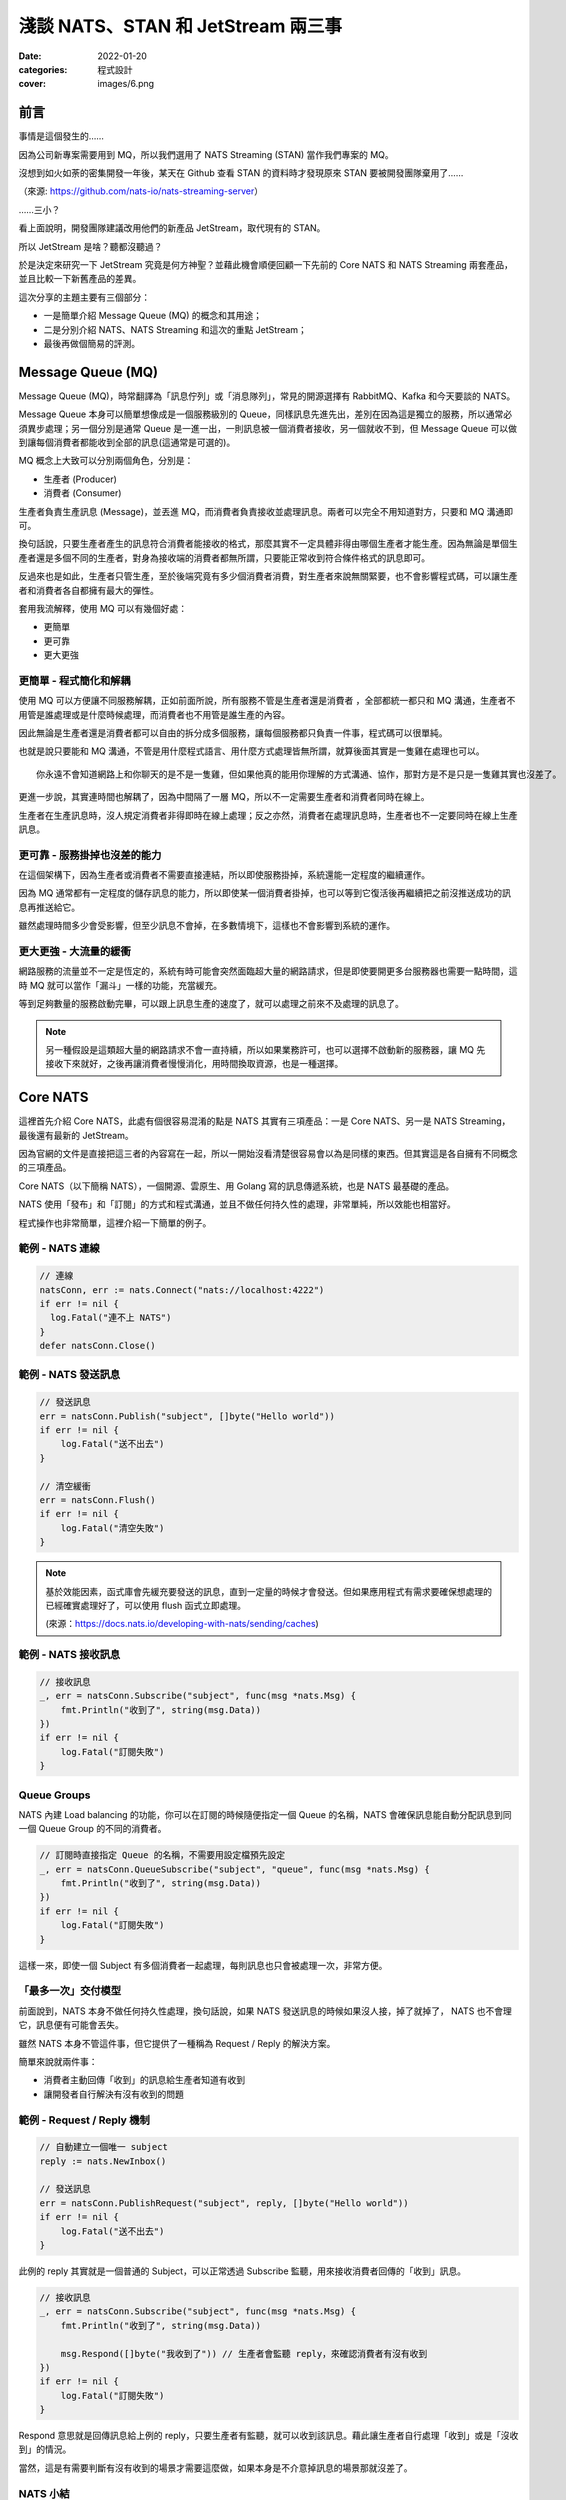 
淺談 NATS、STAN 和 JetStream 兩三事
###############################################

:date: 2022-01-20
:categories: 程式設計
:cover: images/6.png

前言
====

事情是這個發生的……

因為公司新專案需要用到 MQ，所以我們選用了 NATS Streaming (STAN) 當作我們專案的 MQ。

沒想到如火如荼的密集開發一年後，某天在 Github 查看 STAN 的資料時才發現原來 STAN 要被開發團隊棄用了……

.. image:: images/1.png
   :width: 100%
   :alt: 1.png

（來源: `https://github.com/nats-io/nats-streaming-server <https://github.com/nats-io/nats-streaming-server>`_）

……三小？

看上面說明，開發團隊建議改用他們的新產品 JetStream，取代現有的 STAN。

所以 JetStream 是啥？聽都沒聽過？

於是決定來研究一下 JetStream 究竟是何方神聖？並藉此機會順便回顧一下先前的 Core NATS 和 NATS Streaming 兩套產品，並且比較一下新舊產品的差異。

這次分享的主題主要有三個部分：

* 一是簡單介紹 Message Queue (MQ) 的概念和其用途；
* 二是分別介紹 NATS、NATS Streaming 和這次的重點 JetStream；
* 最後再做個簡易的評測。

Message Queue (MQ)
===================

Message Queue (MQ)，時常翻譯為「訊息佇列」或「消息隊列」，常見的開源選擇有 RabbitMQ、Kafka 和今天要談的 NATS。


.. image:: images/2.png
   :width: 100%
   :alt: 2.png


Message Queue 本身可以簡單想像成是一個服務級別的 Queue，同樣訊息先進先出，差別在因為這是獨立的服務，所以通常必須異步處理；另一個分別是通常 Queue 是一進一出，一則訊息被一個消費者接收，另一個就收不到，但 Message Queue 可以做到讓每個消費者都能收到全部的訊息(這通常是可選的)。

MQ 概念上大致可以分別兩個角色，分別是：


* 生產者 (Producer)
* 消費者 (Consumer)

生產者負責生產訊息 (Message)，並丟進 MQ，而消費者負責接收並處理訊息。兩者可以完全不用知道對方，只要和 MQ 溝通即可。

換句話說，只要生產者產生的訊息符合消費者能接收的格式，那麼其實不一定具體非得由哪個生產者才能生產。因為無論是單個生產者還是多個不同的生產者，對身為接收端的消費者都無所謂，只要能正常收到符合條件格式的訊息即可。

反過來也是如此，生產者只管生產，至於後端究竟有多少個消費者消費，對生產者來說無關緊要，也不會影響程式碼，可以讓生產者和消費者各自都擁有最大的彈性。

套用我流解釋，使用 MQ 可以有幾個好處：

* 更簡單
* 更可靠
* 更大更強

更簡單 - 程式簡化和解耦
------------------------

.. image:: images/3.png
   :width: 100%
   :alt: 3.png


使用 MQ 可以方便讓不同服務解耦，正如前面所說，所有服務不管是生產者還是消費者 ，全部都統一都只和 MQ 溝通，生產者不用管是誰處理或是什麼時候處理，而消費者也不用管是誰生產的內容。

因此無論是生產者還是消費者都可以自由的拆分成多個服務，讓每個服務都只負責一件事，程式碼可以很單純。

也就是說只要能和 MQ 溝通，不管是用什麼程式語言、用什麼方式處理皆無所謂，就算後面其實是一隻雞在處理也可以。

::

   你永遠不會知道網路上和你聊天的是不是一隻雞，但如果他真的能用你理解的方式溝通、協作，那對方是不是只是一隻雞其實也沒差了。

更進一步說，其實連時間也解耦了，因為中間隔了一層 MQ，所以不一定需要生產者和消費者同時在線上。

生產者在生產訊息時，沒人規定消費者非得即時在線上處理；反之亦然，消費者在處理訊息時，生產者也不一定要同時在線上生產訊息。

更可靠 - 服務掛掉也沒差的能力
-----------------------------

.. image:: images/4.png
   :width: 100%
   :alt: 4.png

在這個架構下，因為生產者或消費者不需要直接連結，所以即使服務掛掉，系統還能一定程度的繼續運作。

因為 MQ 通常都有一定程度的儲存訊息的能力，所以即使某一個消費者掛掉，也可以等到它復活後再繼續把之前沒推送成功的訊息再推送給它。

雖然處理時間多少會受影響，但至少訊息不會掉，在多數情境下，這樣也不會影響到系統的運作。

更大更強 - 大流量的緩衝
------------------------------

.. image:: images/5.png
   :width: 100%
   :alt: 5.png

網路服務的流量並不一定是恆定的，系統有時可能會突然面臨超大量的網路請求，但是即使要開更多台服務器也需要一點時間，這時 MQ 就可以當作「漏斗」一樣的功能，充當緩充。

等到足夠數量的服務啟動完畢，可以跟上訊息生產的速度了，就可以處理之前來不及處理的訊息了。

.. note::

   另一種假設是這類超大量的網路請求不會一直持續，所以如果業務許可，也可以選擇不啟動新的服務器，讓 MQ 先接收下來就好，之後再讓消費者慢慢消化，用時間換取資源，也是一種選擇。


Core NATS
===========

.. image:: images/6.png
   :width: 100%
   :alt: 6.png

這裡首先介紹 Core NATS，此處有個很容易混淆的點是 NATS 其實有三項產品：一是 Core NATS、另一是 NATS Streaming，最後還有最新的 JetStream。

因為官網的文件是直接把這三者的內容寫在一起，所以一開始沒看清楚很容易會以為是同樣的東西。但其實這是各自擁有不同概念的三項產品。

Core NATS（以下簡稱 NATS），一個開源、雲原生、用 Golang 寫的訊息傳遞系統，也是 NATS 最基礎的產品。

NATS 使用「發布」和「訂閱」的方式和程式溝通，並且不做任何持久性的處理，非常單純，所以效能也相當好。

程式操作也非常簡單，這裡介紹一下簡單的例子。

範例 - NATS 連線
--------------------

.. code-block:: go

   // 連線
   natsConn, err := nats.Connect("nats://localhost:4222")
   if err != nil {
     log.Fatal("連不上 NATS")
   }
   defer natsConn.Close()

範例 - NATS 發送訊息
----------------------

.. code-block:: go

   // 發送訊息
   err = natsConn.Publish("subject", []byte("Hello world"))
   if err != nil {
       log.Fatal("送不出去")
   }

   // 清空緩衝
   err = natsConn.Flush()
   if err != nil {
       log.Fatal("清空失敗")
   }


.. note::

   基於效能因素，函式庫會先緩充要發送的訊息，直到一定量的時候才會發送。但如果應用程式有需求要確保想處理的已經確實處理好了，可以使用 flush 函式立即處理。 

   (來源：https://docs.nats.io/developing-with-nats/sending/caches)


範例 - NATS 接收訊息
----------------------

.. code-block:: go

   // 接收訊息
   _, err = natsConn.Subscribe("subject", func(msg *nats.Msg) {
       fmt.Println("收到了", string(msg.Data))
   })
   if err != nil {
       log.Fatal("訂閱失敗")
   }

Queue Groups
----------------

NATS 內建 Load balancing 的功能，你可以在訂閱的時候隨便指定一個 Queue 的名稱，NATS 會確保訊息能自動分配訊息到同一個 Queue Group 的不同的消費者。


.. image:: images/7.png
   :width: 100%
   :alt: 7.png


.. code-block:: go

   // 訂閱時直接指定 Queue 的名稱，不需要用設定檔預先設定
   _, err = natsConn.QueueSubscribe("subject", "queue", func(msg *nats.Msg) {
       fmt.Println("收到了", string(msg.Data))
   })
   if err != nil {
       log.Fatal("訂閱失敗")
   }

這樣一來，即使一個 Subject 有多個消費者一起處理，每則訊息也只會被處理一次，非常方便。

「最多一次」交付模型
-----------------------

前面說到，NATS 本身不做任何持久性處理，換句話說，如果 NATS 發送訊息的時候如果沒人接，掉了就掉了， NATS 也不會理它，訊息便有可能會丟失。


.. image:: images/8.png
   :width: 100%
   :alt: 8.png

雖然 NATS 本身不管這件事，但它提供了一種稱為 Request / Reply 的解決方案。

簡單來說就兩件事：

* 消費者主動回傳「收到」的訊息給生產者知道有收到
* 讓開發者自行解決有沒有收到的問題

.. image:: images/9.png
   :width: 100%
   :alt: 9.png


範例 - Request / Reply 機制
---------------------------------

.. code-block:: go

   // 自動建立一個唯一 subject
   reply := nats.NewInbox()

   // 發送訊息
   err = natsConn.PublishRequest("subject", reply, []byte("Hello world"))
   if err != nil {
       log.Fatal("送不出去")
   }

此例的 reply 其實就是一個普通的 Subject，可以正常透過 Subscribe 監聽，用來接收消費者回傳的「收到」訊息。

.. code-block:: go

   // 接收訊息
   _, err = natsConn.Subscribe("subject", func(msg *nats.Msg) {
       fmt.Println("收到了", string(msg.Data))

       msg.Respond([]byte("我收到了")) // 生產者會監聽 reply，來確認消費者有沒有收到
   })
   if err != nil {
       log.Fatal("訂閱失敗")
   }

Respond 意思就是回傳訊息給上例的 reply，只要生產者有監聽，就可以收到該訊息。藉此讓生產者自行處理「收到」或是「沒收到」的情況。

當然，這是有需要判斷有沒有收到的場景才需要這麼做，如果本身是不介意掉訊息的場景那就沒差了。

NATS 小結
------------

簡單來說，Core NATS 的好處就是速度很快，簡單易用，而且對我來說因為是用 Golang 寫的，有什麼問題比較容易自己找到原因。

但因為有可能因為以消費者掛掉而掉訊息，所以適合需要大量、低延遲的場景 (比 Kafka 低很多)，而且不擔心漏訊息的場景 (或是能自行維護也行)。

NATS Streaming (STAN)
=======================

NATS Streaming，縮寫為 STAN，與前述的 Core NATS 相比，最重要的就是新增了持久化的功能，可以說就是「有持久化功能的 NATS」。

具體的應用場景，大約有下列四種情況：

* 需要訊息的歷史紀錄 (需要 Replay data 的時候)
* Producer 和 Consumer 高度解偶，有可能不是同時在線
* Producer 和 Consumer 需要按照自己的節奏發送、或是接收資料
* 最後一條訊息對 Consumer 是必須的 (Producer 可能離線)

根據官方的說法，其實大部分用原始的 NATS 即可，如果要確保收到，可以透過前述的 Request / Reply 機制解決，官方相信自行在應用端管理，長久下來會比直接用 STAN 更加穩定。

(當然啦，身為苦逼的開發者，不一定都有機會可以能長遠的看待問題就是了……)

獨立的 STAN
----------------

雖然乍聽起來， STAN 好像只是 NATS 多了持久化的功能而已，但其實兩者幾乎是完全不同的東西， STAN 有完全屬於自己的概念，有自己獨立的函式庫，只是函式庫內部使用 NATS 連線而已。


.. image:: images/10.png
   :width: 100%
   :alt: 10.png


由於 STAN 只是將 NATS 當作連線工具使用，會用自己的方式將資訊做包裝，如果你直接透過 NATS 來觀察，你發現完全看不出什麼鬼。

簡單來說， STAN 與 NATS 是不同的東西。

好比說客戶端在連上 STAN 需要指定使用的 Cluster ID，也要自行指定自己的 Client ID。

而這邊的 Client ID 是專屬於 NATS Streaming 的概念，並不是 NATS 的 Client ID (但因為是用 NATS 連線，所以同時仍然也會有 NATS 的 Client ID)。

範例 - STAN 連線
--------------------

.. code-block:: go

   // 連線
   stanConn, err := stan.Connect(
       "test-cluster", // Cluster ID
       "clientID",   // 客戶端自設的 Client ID
       stan.NatsURL("nats://localhost:4222"),
       stan.NatsOptions(
           nats.Name("NATS 連線名稱"),
       ),
   )
   if err != nil {
       log.Fatal("連不上 STAN")
   }
   defer stanConn.Close()

此外， STAN 使用的是 Channel 而非 Subject，雖然看似相同，但實際卻有差別。

NATS 原生的 Subject 可以支援 wildcard，我們可以在直接訂閱 `chicken.*` ，那麼無論是 `chicken.a` 又或是 `chicken.b` 也都能收到訊息，但 NATS Streaming 的 Channel 就不支援這麼做。

.. note::

   不知為何，雖然官網說 STAN 用的是 Channel 而非 Subject，但函式庫的命名還是使用 subject

   (來源： https://docs.nats.io/developing-with-nats-streaming/streaming)

而 STAN 使用的訊息也是不同的物件，一個是 ``nats.Msg`` 另一個是 ``stan.Msg`` 。

範例 - STAN 發送訊息
-----------------------

.. code-block:: go

   // 發送訊息
   err = stanConn.Publish("channel", []byte("Hello world"))
   if err != nil {
       log.Fatal("送不出去")
   }

範例 - STAN 接收訊息
---------------------

.. code-block:: go

   // 接收訊息
   _, err = stanConn.Subscribe("channel", func(msg *stan.Msg) {  // 使用 stan.Msg
       fmt.Println("收到了", string(msg.Data))
   })
   if err != nil {
       log.Fatal("訂閱失敗", err)
   }

Durable
------------

因為 STAN 多了持久化的功能，所以消費者端這邊就不用在生產者生產訊息的時候即時接收，只要訊息還存在 STAN 裡，就可以自行選擇任意時間和位置開始接收訊息。

但是如果消費者端每次都要隨時自己記得自己收到哪裡也很麻煩，所以 STAN 也多了 Durable 的概念。

STAN 本身會幫忙記錄消費者收到哪裡，如果消費者斷線回復，STAN 會自動從斷線的地方開始送。

消費者可以在訂閱的時候指定 Durable 名稱，STAN 會把消費者的 Client ID 和 Durable 當作 Key 記錄當前接收到的位置。假若消費者因故斷線重連，那麼 STAN 就會根據 Client ID 和 Durable 判斷從哪個位置開始發送。

由於 STAN 也支援前述的  Queue Groups 的功能，所以 STAN 的訂閱其實有四種組合，分別為：

.. list-table::
   :header-rows: 1

   * - 類型
     - 說明
   * - Regular
     - 最基本的訂閱模式，當應用關掉、取消訂閱時，就會失去位置，下次訂閱需要重新指定
   * - Durable
     - 消費者斷線時會保留位置，下次訂閱還會從上次最後接收的位置開始 (不包含主動取消訂閱)
   * - Queue
     - 多個消費者共享位置，但全部斷線就會失去位置
   * - Durable / Queue
     - 多個消費者共享位置，但即使全部斷線也不會失去位置 (除非最後一個主動取消訂閱)


簡單來說， Durable 就是保留位置，而 Queue 就是共用位置，兩兩相乘就是四種可能。

至於 Durable 和 Durable / Queue 的差別在於前者以 ClientID 和 Durable 為 Key 記錄最後收到的訊息位置，而後者則是以 Queue 和 Durable 為 Key 來記錄。所以對於前者來說，如果不同 ClientID ，就會各自當不同的訂閱，而後者則會共用同一個。

.. list-table::

   * - Durable
     - Server 會維護一份訂閱紀錄 (ClientID + Durable 為 Key) 記錄最後收到的訊息位置
   * - Durable / Queue
     - Server 同樣會維護一訂閱紀錄 (Queue + Durable 為 Key) 記錄最後收到的訊息位置 (這種情況下 ClientID 不重要)


(來源：https://github.com/nats-io/nats-streaming-server/issues/723#issuecomment-452361690)

「至少一次」交付模型
----------------------

如果說 NATS 提供的是「最多一次」的交付模型，那麼 STAN 就是「至少一次」的交付模型，因為多了持久化的功能，所以 STAN 可以保留之前的訊息，如果消費者端沒收到就自動重送。

而為了確認消費者端有沒有收到訊息，所以 STAN 也多了 Ack 的概念，讓消費者端可以回報 STAN 說這個訊息處理成功了。如果 STAN 這端等太久沒收到 Ack，就會認為消費者沒有收到訊息而進行重送。

有時因為一些網路的原因，有可能會發生 STAN 認為消費者端沒收到，但其實有的情況，好比說消費者的 Ack 太慢送，導致 STAN 發生 Timeout 認為沒送到再送一次。一旦發生這種情況，相同的訊息就有可能會重送，所以實作上要設計成冪等的，系統要支持重複的訊息而不會發生錯誤才行。

.. image:: images/11.png
   :width: 100%
   :alt: 11.png

我們可以自行選擇使用自動 Ack 或是手動 Ack ，預設是自動 Ack，所以只要有正常收到，基本就當你成功了。

但我們通常不會把「收到訊息」就當作成功，而是把訊息當作一個「任務」，必須成功做完某件事才當作成功，不然就都算失敗，需要重做。

所以實務上通常會建議用手動，這樣才能確保自己能控制這個任務究竟是成功還是失敗。

.. code-block:: go

   opts := []stan.SubscriptionOption {
       stan.SetManualAckMode(), // 手動 Ack 模式
   }
   _, err = stanConn.Subscribe("channel", func(msg *stan.Msg) {
       fmt.Println("收到了", string(msg.Data))
       msg.Ack()  // 手動 Ack
   }, opts...)
   if err != nil {
       log.Fatal("訂閱失敗", err)
   }

某種程度而言，其實 STAN 就是在 Core NATS 之上再做了 Request / Reply 的功能。 Ack 就是類似 Reply 的效果。而原始的 Core NATS 如果沒收到 Reply，生產者端通常能做的就是重送，而 STAN 接手了這件事情，代替生產者端做同樣的事情。


.. note:: 訂閱本身不影響 Channel 保留的內容， Ack 完的訊息也不會因此被刪掉


STAN 的坑
--------------

聽起來 STAN 似乎很美好，但實際使用時其實有很多坑，剛剛提到 STAN 其實是一個獨立的服務，它有自己的術語，有自己的函式庫，只是把 NATS 當作系統的底層。

我覺得概念本身沒問題，但問題是 STAN 並沒有完全把 NATS 隱藏起來，從之前的例子可知如果要調整一些設定，還是得引入 NATS 的函式庫，我認為這不是好的設計。

前面說過，NATS 有 Client ID (由服務端分配)，STAN 也有 Client ID (由客戶端自行指定)，STAN 沒能做到完全隱藏 NATS 的 Client ID，所以就會讓使用者感到困惑。

在連線的時候，如果要調整參數，還是得引入 NATS 的函式庫，沒辦法只用 STAN 的函式庫就好。

.. code-block:: go

   // 連線
   stanConn, err := stan.Connect(
       "test-cluster",
       "clientID",  
       stan.NatsURL("nats://localhost:4222"),
       stan.NatsOptions(
           nats.Name("NATS 連線名稱"),   // 這項設定需要引入 nats 函式庫
       ),
   )
   if err != nil {
       log.Fatal("連不上 STAN")
   }
   defer stanConn.Close()

上述的問題可能影響不大，但由於 STAN 和 NATS 是各自獨立的服務器，而且連結並沒有想像中緊密，好比說 NATS 和 STAN 兩者各自都有自己的斷線判斷，而最糟糕的是－－兩者判斷可能不同。

有可能 NATS 認定斷線，但 STAN 沒有；又或是相反，STAN 認定斷線，但 NATS 沒有。這時就會碰到很大的麻煩，有可能會發生表面上 NATS 還在連線，但其實沒有辦法收到任何訊息的狀況。

簡單來說，就是它本身的斷線重連機制根本沒辦法正常運作，無法做到用戶無感知，必須自行處理，自行重新訂閱才行。這件事一直在我寫這篇文章時似乎都沒有好的解法，我目前的做法就是只要偵測到斷線，就直接整個重連(包含 NATS 和 STAN 的連線)。

STAN 小結
-------------

這邊做個簡單的小結，STAN 就是有持久化功能的 NATS，效能也相當不錯，延遲同樣比 Kafka 好，但因為最初設計的一些原因，所以也帶來了許多的坑。

使用上其實沒有太大的問題，除了……被開發團隊放生以外？

JetStream
=============

最後則是本篇的重頭戲－－JetStream。

它是開發團隊用來取代 STAN 的新方案，所以也提供了 STAN 類似的功能，但功能更豐富也更強大，同時還修正了 STAN 碰到的問題。

這次的 JetStream 不再和 STAN 一樣是獨立的服務，而是 NATS 本身的子系統，第一個顯而易見的好處不用再分別啟動 NATS 和 STAN 不同的服務器，只要在 NATS 的服務器簡單加了一個參數就可以用 JetStream 了，可以顯著的減少維運的成本。

.. code-block:: bash

   sudo docker run nats:2.6.1 -js  # 加上 -js 即可支援 JetStream

在開發上，也不用再引入不同的函式庫，直接使用 NATS 本身的函式庫就好。如果要使用 JetStream，只要在 NATS 連線的基礎上直接取得 JetStream 的 Context 即可，非常簡單。

範例 - 取得 JetStream 的 Context
----------------------------------

.. code-block:: go

   // 連線
   natsConn, err := nats.Connect("nats://localhost:4222")
   if err != nil {
       log.Fatal("連不上 NATS")
   }
   defer natsConn.Close()

   // 取得 JetStream 的 Context
   js, err := natsConn.JetStream()
   if err != nil {
       log.Fatalf("取得 JetStream 的 Context 失敗: %v", err)
   }

同時 JetStream 也帶來更多更強大的功能，比如可以更細緻的調整訊息的保留方式，除了可以像 STAN 一樣定義訊息的保留時間、大小、數量外，還可以進一步設定「如果沒 Ack 過就永久保留」或是「沒有任何訂閱就刪除」等更進階的功能。

而且訊息接收方式除了能由 JetStream 主動推訊息外，還多了可以讓消費者自行拉取訊息的模式。

使用上，JetStream 明確定義了兩個新概念：


* Stream - 負責管理存儲
* Consumer - 負責管理消費

Stream
-------

Stream 定義了 NATS 訊息保留的規則，如果一條 NATS 訊息符合 Stream 設定的 Subject，就會被 JetStream 存下來。而 JetStream 就是透過管理 Stream 間接做持久化。

我們可以設定多個不同的 Stream，來對應多個 Subject，同時每個 Stream 也可以支援不同的存儲規則，像是可以自行選擇訊息保留的方式、丟棄的方式等。


.. image:: images/12.png
   :width: 100%
   :alt: 12.png


而這一切都不需要預先定義，可以在程式運作的過程中動態產生。

範例 - 動態建立新的 Stream
------------------------------

.. code-block:: go

   // 建立 Stream
   _, err = js.AddStream(&nats.StreamConfig{
       Name: "Stream名稱",
       Subjects: []string{
           "subject.*", // 支援 wildcard
       },
       Storage:   nats.FileStorage,     // 儲存的方式 (預設 FileStorage)
       Retention: nats.WorkQueuePolicy, // 保留的策略
       Discard:   nats.DiscardOld,      // 丟棄的策略
       // ...
   })
   if err != nil {
       log.Fatalf("建立 Stream 失敗: %v", err)
   }

而代價則是開發者需要在程式裡顯式管理 Stream，無論是發送和接收，Subject 都必須確保有對應的 Stream 存在，不然就會報錯。

所以開發者一開始第一個可能碰到的坑，就是想如同用 NATS 一樣直接推送一則訊息，然後就會發現會因為沒有對應的 Stream 而推送失敗。


.. note::

   補充： JetStream 和 NATS 相同，Subject 都能支援 wildcard，因為 JetStream 的訊息其實就是 NATS 的訊息，當然可以支援。

Consumer
------------

Consumer 則是定義了消費者接收的規則，消費者在訂閱某個 Subject 時，會自動產生對應的 Consumer。 Consumer 會包含相關的設定，同時還會維護一份紀錄，記錄消費者接收到的位置。


.. image:: images/13.png
   :width: 100%
   :alt: 13.png


JetStream 同樣也有  Durable 的概念，用法和 STAN 也基本相同，差別在於 JetStream 明確定義了 Consumer 的概念，所以對於 JetStream 來說，一個 Durable 就代表一個 Consumer。

具體來說就是如果消費者訂閱的時候指定了 Durable Name，那麼 JetStream 就會找尋同樣名稱的 Consumer，如果有，就直接從該 Consumer 記錄的位置開始發送訊息，而不是從頭開始。

Push / Pull Subscription
------------------------------

除此之外， JetStream 還多了 Push 和 Pull 的概念，過去 NATS 和 STAN 都是用 Push 的方式由 MQ 推送訊息給消費者，而 JetStream 則再多了 Pull 的方法，讓消費者可以主動和 MQ 要訊息，更好的區分不同的用途。


.. image:: images/14.png
   :width: 100%
   :alt: 14.png


簡單來說  Push 的方式就是 JetStream 會不管三七二十一狂推，適合量少需要極低延遲的任務，比如說即時監控，Pull 的話就是由消費者主動拉訊息，適合當 Worker 使用。

兩種方式比較，雖然 Push 會有更低的延遲，更快的速度，但如果對方收不到這麼快也沒用，還可能被當成 Slow consumer 而被踢掉，所以兩種方式各有用途。

.. note:: 要減少 Slow consumer 的問題，可以設定 RateLimit 或是直接用 Max Pending 來解決。

範例 - Push Subscription
------------------------------

.. code-block:: go

   _, err = js.Subscribe("subject", func(msg *nats.Msg) {
       fmt.Println("收到了", string(msg.Data))
   })
   if err != nil {
       log.Fatal("訂閱失敗", err)
   }

用法和 NATS 的幾乎一模一樣，差別是改用 JetStream 的 Context 來操作 (此例為 js)。

範例 - Pull Subscription
------------------------------

.. code-block:: go

   sub, err := js.PullSubscribe("subject", "durable") // Pull 模式必須要用 Durable
   if err != nil {
       return xerrors.Errorf("訂閱失敗: %w", err)
   }

   for {
       msgs, err := sub.Fetch(10) // 決定一次收幾條
       if err != nil {
           return xerrors.Errorf("接收失敗: %w", err)
       }

       for _, msg := range msgs {
           fmt.Println("收到了", string(msg.Data))
           msg.Ack() // 要手動 Ack
       }
   }

在 Pull 模式，使用差異比較大，消費者要自行主動拉資料，可以決定一次要拉幾條，訂閱的時候必須使用 durable，而且必須強制手動 Ack。

Ack
------

提到 Ack，JetStream 也帶來了相比 STAN 更豐富的 Ack 機制，除了能回傳代表成功的 Ack，也多了代表失敗的 Nak 或是還沒好的 Progress 等等。

原本在 STAN 中，如果訊息處理失敗的時候，就只能讓 STAN 等到 Timeout，才能判斷失敗。但現在 JetStream 可以讓消費者主動回傳 Nak，讓服務器能更快知道該訊息處理失敗了。

豐富的 Ack 機制
------------------

.. list-table::
   :header-rows: 1

   * - 功能
     - 簡易說明
   * - AckAck
     - 搞好了
   * - AckNak
     - 沒搞成
   * - AckProgress
     - 還在搞
   * - AckNext
     - 先搞下一個
   * - AckTerm
     - 這個我不搞


多樣的 Ack 策略
------------------

.. list-table::
   :header-rows: 1

   * - 策略
     - 說明
   * - AckExplicit [預設]
     - 每個訊息都要 Ack (每個都要明確的說搞好了)
   * - AckNone
     - 不用 ack(不用說搞好了沒)
   * - AckAll
     - 只需要 ack 最後一筆 (搞了這個，就當已經搞好之前所有的訊息)


「保證一次」交付模型
---------------------

JetStream 和 STAN 提供的都是「至少一次」的交付模型，但在限定條件下，它可以做到「保證一次」，來確保消費者不會收到重覆的訊息。

具體而言，JetStream 提供了兩種機制來確保「發送端不會重送」並且「接收端不會重收」兩件事，依此做到「保證一次」的效果。

要保證「發送端不會重送」，JetStream 的做法是讓生產者可以為每一則訊息自行指定「訊息 ID」， JetStream 會負責確保同樣的「訊息 ID」只會送一次。

簡單來說，它會在送完一筆訊息後，在一定時間內無視之後傳來所有相同「訊息 ID」的訊息，來達成不會重送的要求。

.. code-block:: go

   _, err = js.Publish("subject", []byte("Hello world"), nats.MsgId("訊息ID"))
   if err != nil {
       log.Fatal("送不出去")
   }

之所以要確保「發送端不會重送」，是因為發送端有可能會因為網路原因，明明訊息有送成功了，但卻沒收到 MQ 回傳的「收到訊息」以為自己沒發送成功，而再送一次的狀況。

如果沒有讓發送端自行指定訊息 ID，對於 JetStream 來說，它其實無法判斷某一則訊息到底是不是重複的。因為即使是完全同樣的訊息內容，在不同的業務中仍然可能代表不同的訊息，因此是否重複只有開發者才能決定。而 JetStream 的做法就是讓生產者自行決定訊息的 ID，如果是一樣的，就代表同一個訊息，反之則不是。

第二件事就是要確保「接收端不會重收」，這裡似乎有許多不同的說法，但大概念都是類似，要由消費者端主動確認來解決。

舉例來說，可以讓消費者透過 AckSync 或是限制時間的 Ack 來向 MQ 確認是否已經有消費者已經收到訊息了。

.. code-block:: go

   _, err = js.Subscribe("subject", func(msg *nats.Msg) {
       fmt.Println("收到了", string(msg.Data))

       err := msg.AckSync()
       if err != nil {
           log.Println("Ack 沒送成功或是這個訊息 Ack 過了")
       }
   })

``AckSync`` 就是用同步的方式 Ack，也就是讓消費者端在 Ack 的時候能同步確認 MQ 有收到自己的 Ack。

之所以要這麼做是因為 JetStream 有可能因為網路原因沒收到消費者傳來的 Ack 而以為自己沒成功發送訊息而重送。

而這件事同樣也只能由消費者端主動確認 MQ 是否有收到自己的 Ack，來確保 MQ 不會因為沒收到消費者端的 Ack 而重送(即使重送了也可以判斷出來)。

雖說 JetStream 號稱可以做到「只有一次」，不過我覺得這樣的代價似乎過大，每個 Ack 都要雙重確認絕對會顯著拖慢效能，感覺沒有必要強求只有一次。

JetStream 的坑
-----------------

說了這麼多 JetStream 的好處，但 JetStream 其實也有很多問題，首先是它是全新的東西，因此可以想見穩定性自然是比較差的，甚至有些語言的實作到目前為止（2022/01/17）都還是 Beta 版。


.. image:: images/15.png
   :width: 100%
   :alt: 15.png


同時也因為是新東西，所以文件也非常少，有時必須要直接去 github 查程式碼才行。


.. image:: images/16.png
   :width: 100%
   :alt: 16.png


而且更討厭的是官網 NATS、NATS Streaming 和 JetStream 三套產品全部放在同一份文件裡，而三個工具各有不同的概念，名詞定義也有差異，卻可能共用同樣的名字，所以非常容易混淆。


.. image:: images/17.png
   :width: 100%
   :alt: 17.png


偏偏 JetStream 也不能只看 JetStream 的文件，因為是共用 NATS 的函式庫，所以許多概念還會延用，所以在查文件的時候就會覺得非常困擾。

另外雖說共用 NATS 函式庫很方便，但產生的缺點就是不同工具的方法也混雜在一起，好比說 NATS 和 JetStream 的訊息都是共用 ``nats.Msg`` ，並沒有明確的分隔，所以可能會寫出令人困惑的程式碼。

.. code-block:: go

   _, err := natsConn.Subscribe(subject, func(msg *nats.Msg) {
           msg.Nak()  // 這玩意兒是給 JetStream 用的，但也不會報錯
   })

最後一點則是 JetStream 本身的機制似乎也還沒成熟，光是我剛剛提的「保證一次」這件機制就有不同的說法，而且也都不是很明確，我覺得這也是個很嚴重的問題。

JetStream 小結
------------------

同樣做個小結， JetStream 相比 STAN 確實有許多優勢。

好比說架設方便，由於 JetStream 是 NATS Server 的子系統，加參數就可以使用，不用付出維護兩套服務器的成本。

而且 JetStream 不但功能比 STAN 更豐富更強大，而且效能還更好（這個後面會提）。

並且還因為是直接使用 NATS 本身的函式庫，使用上也比 STAN 簡單，幾乎在各方面都能輾壓 STAN。

但缺點是因為是新東西，穩定性可能比較差，同時有些語言的實作還是 beta 版，所以文件也很少，有時必須得直接看程式碼。

我流簡易評測
===============

這裡我簡單做一個效能評測，因為現在 JetStream 還是很新的東西，可能不穩定，比較沒有參考價值，所以我只挑選幾項我個人比較在意的項目做比較。

測試環境
------------

三台 Server


* 8 Core CPU
* 32GB ram

發布相關效能比較
-------------------------

從下圖可以很明顯的看出 JetStream 的發布效能比較好。


.. image:: images/18.png
   :width: 100%
   :alt: STAN 和 JetStream 的發布 (Publish) 效能比較

同時接收效能也是 JetStream 比較佳，同時也有更好的延遲表現。

.. image:: images/19.png
   :width: 100%
   :alt: STAN 和 JetStream 的接收 (Subscribe) 效能比較.png


.. image:: images/20.png
   :width: 100%
   :alt: STAN 和 JetStream 的接收延遲效能比較.png

最後再附上 JetStream 的各種接收方式的效能比較，可以看出 Subscribe 和 Chan Subscribe 差不多，而 Pull Subscribe 則較差，但是會隨著一次取得越多而越快。


.. image:: images/21.png
   :width: 100%
   :alt: JetStream 的各種接收 (Subscribe) 效能比較.png

結語
======

一個工具，有好有壞，適合自己公司的需求才是最重要的，雖然我個人研究了半天，但基於各種原因，我們最後還是沒用 JetStream。因此這邊單純只是做個簡單的紀錄，分享給有需要的人。

以上。

參考資料
=========

* `NATS Docs <https://docs.nats.io/>`_
* `nats-io/nats.go: Golang client for NATS, the cloud native messaging system. <https://github.com/nats-io/nats.go>`_
* `NATS-Server(JetStream)和NATS Streaming Server對比 <https://www.gushiciku.cn/pl/g4zz/zh-tw>`_
* `基于NATS JetStream构建分布式事件流系统 <https://www.jianshu.com/p/27a49b9d4306>`_
